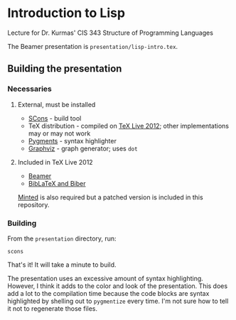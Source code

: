 * Introduction to Lisp

Lecture for Dr. Kurmas' CIS 343 Structure of Programming Languages

The Beamer presentation is =presentation/lisp-intro.tex=.

** Building the presentation

*** Necessaries

**** External, must be installed

- [[http://scons.org/][SCons]] - build tool
- TeX distribution - compiled on [[http://www.tug.org/texlive/][TeX Live 2012]]; other implementations
  may or may not work
- [[http://pygments.org/][Pygments]] - syntax highlighter
- [[http://www.graphviz.org/][Graphviz]] - graph generator; uses =dot=

**** Included in TeX Live 2012

- [[https://bitbucket.org/rivanvx/beamer/wiki/Home][Beamer]]
- [[http://biblatex-biber.sourceforge.net/][BibLaTeX and Biber]]

[[https://code.google.com/p/minted/][Minted]] is also required but a patched version is included in this
repository.

*** Building

From the =presentation= directory, run:
    : scons

That's it! It will take a minute to build.

The presentation uses an excessive amount of syntax
highlighting. However, I think it adds to the color and look of the
presentation. This does add a lot to the compilation time because the
code blocks are syntax highlighted by shelling out to =pygmentize=
every time. I'm not sure how to tell it not to regenerate those files.
